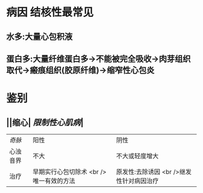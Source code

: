 * 病因 结核性最常见
** 水多:大量心包积液
** 蛋白多:大量纤维蛋白多→不能被完全吸收→肉芽组织取代→瘢痕组织(胶原纤维)→缩窄性心包炎
* 鉴别
** ||缩心| [[限制性心肌病]]|
| [[奇脉]]|阳性|阴性|
|心浊音界|不大|不大或轻度增大|
|治疗|早期实行心包切除术 <br /> 唯一有效的方法| 原发性:去除诱因 <br />继发性针对病因治疗|